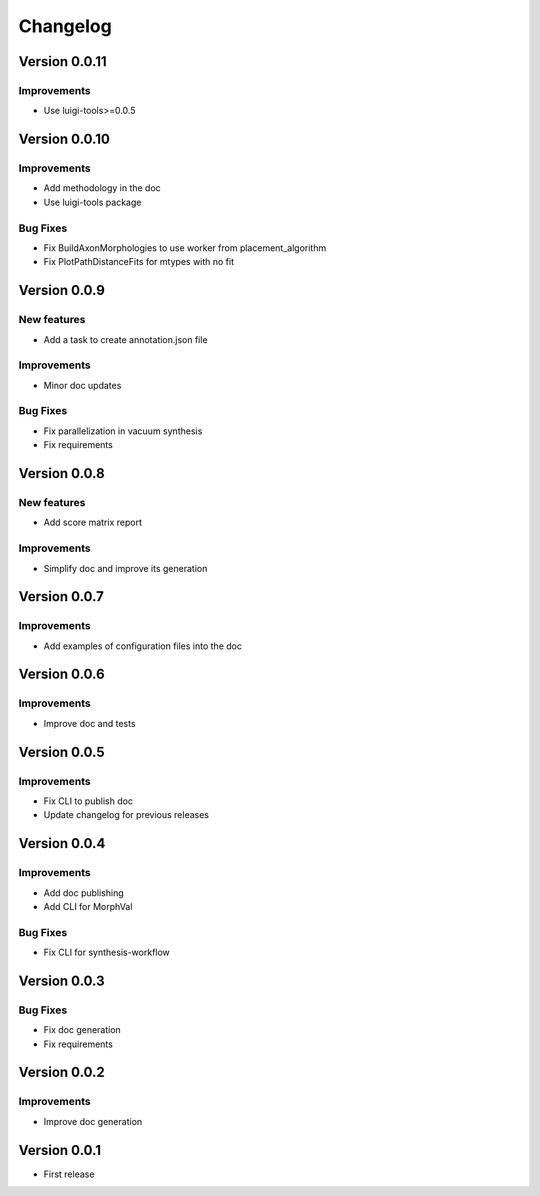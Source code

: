 Changelog
=========

Version 0.0.11
--------------

Improvements
~~~~~~~~~~~~
- Use luigi-tools>=0.0.5

Version 0.0.10
--------------

Improvements
~~~~~~~~~~~~
- Add methodology in the doc
- Use luigi-tools package

Bug Fixes
~~~~~~~~~
- Fix BuildAxonMorphologies to use worker from placement_algorithm
- Fix PlotPathDistanceFits for mtypes with no fit

Version 0.0.9
-------------

New features
~~~~~~~~~~~~
- Add a task to create annotation.json file

Improvements
~~~~~~~~~~~~
- Minor doc updates

Bug Fixes
~~~~~~~~~
- Fix parallelization in vacuum synthesis
- Fix requirements

Version 0.0.8
-------------

New features
~~~~~~~~~~~~
- Add score matrix report

Improvements
~~~~~~~~~~~~
- Simplify doc and improve its generation

Version 0.0.7
-------------

Improvements
~~~~~~~~~~~~
- Add examples of configuration files into the doc

Version 0.0.6
-------------

Improvements
~~~~~~~~~~~~
- Improve doc and tests

Version 0.0.5
-------------

Improvements
~~~~~~~~~~~~
- Fix CLI to publish doc
- Update changelog for previous releases

Version 0.0.4
-------------

Improvements
~~~~~~~~~~~~
- Add doc publishing
- Add CLI for MorphVal

Bug Fixes
~~~~~~~~~~~~
- Fix CLI for synthesis-workflow

Version 0.0.3
-------------

Bug Fixes
~~~~~~~~~~~~
- Fix doc generation
- Fix requirements

Version 0.0.2
-------------

Improvements
~~~~~~~~~~~~
- Improve doc generation


Version 0.0.1
-------------
- First release
